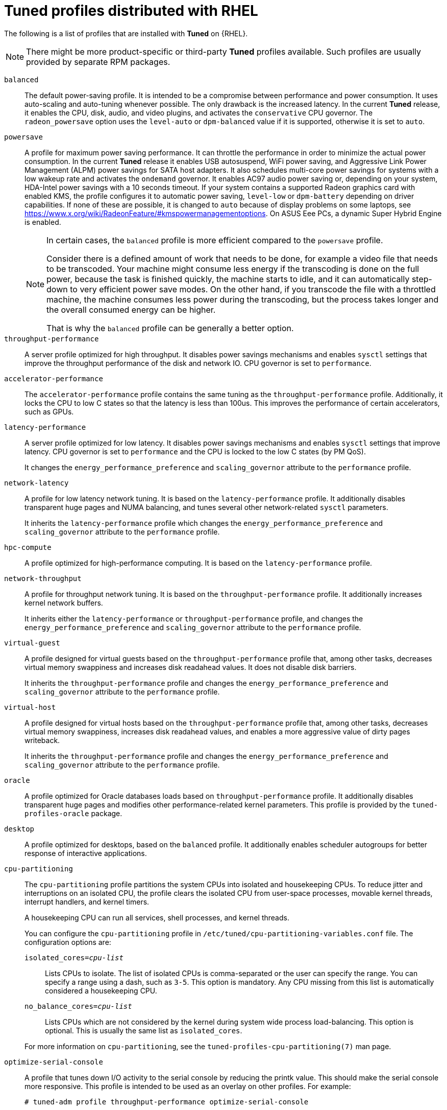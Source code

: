 [id="tuned-profiles-distributed-with-rhel_{context}"]
= Tuned profiles distributed with RHEL

The following is a list of profiles that are installed with *Tuned* on {RHEL}.

NOTE: There might be more product-specific or third-party *Tuned* profiles available. Such profiles are usually provided by separate RPM packages.


`balanced`::
The default power-saving profile. It is intended to be a compromise between performance and power consumption. It uses auto-scaling and auto-tuning whenever possible. The only drawback is the increased latency. In the current *Tuned* release, it enables the CPU, disk, audio, and video plugins, and activates the `conservative` CPU governor. The `radeon_powersave` option uses the `level-auto` or `dpm-balanced` value if it is supported, otherwise it is set to `auto`.

`powersave`::
A profile for maximum power saving performance. It can throttle the performance in order to minimize the actual power consumption. In the current *Tuned* release it enables USB autosuspend, WiFi power saving, and Aggressive Link Power Management (ALPM) power savings for SATA host adapters. It also schedules multi-core power savings for systems with a low wakeup rate and activates the `ondemand` governor. It enables AC97 audio power saving or, depending on your system, HDA-Intel power savings with a 10 seconds timeout. If your system contains a supported Radeon graphics card with enabled KMS, the profile configures it to automatic power saving, `level-low` or `dpm-battery` depending on driver capabilities. If none of these are possible, it is changed to `auto` because of display problems on some laptops, see https://www.x.org/wiki/RadeonFeature/#kmspowermanagementoptions. On ASUS Eee PCs, a dynamic Super Hybrid Engine is enabled.
+
[NOTE]
--
In certain cases, the `balanced` profile is more efficient compared to the `powersave` profile.

Consider there is a defined amount of work that needs to be done, for example a video file that needs to be transcoded. Your machine might consume less energy if the transcoding is done on the full power, because the task is finished quickly, the machine starts to idle, and it can automatically step-down to very efficient power save modes. On the other hand, if you transcode the file with a throttled machine, the machine consumes less power during the transcoding, but the process takes longer and the overall consumed energy can be higher.

That is why the `balanced` profile can be generally a better option.
--

`throughput-performance`::
A server profile optimized for high throughput. It disables power savings mechanisms and enables `sysctl` settings that improve the throughput performance of the disk and network IO. CPU governor is set to `performance`.

`accelerator-performance`::
The `accelerator-performance` profile contains the same tuning as the `throughput-performance` profile. Additionally, it locks the CPU to low C states so that the latency is less than 100us. This improves the performance of certain accelerators, such as GPUs.

`latency-performance`::
A server profile optimized for low latency. It disables power savings mechanisms and enables `sysctl` settings that improve latency. CPU governor is set to `performance` and the CPU is locked to the low C states (by PM QoS).
+
It changes the `energy_performance_preference` and `scaling_governor` attribute to the `performance` profile.

`network-latency`::
A profile for low latency network tuning. It is based on the `latency-performance` profile. It additionally disables transparent huge pages and NUMA balancing, and tunes several other network-related `sysctl` parameters.
+
It inherits the `latency-performance` profile which changes the `energy_performance_preference` and `scaling_governor` attribute to the `performance` profile.

`hpc-compute`::
A profile optimized for high-performance computing. It is based on the `latency-performance` profile.

`network-throughput`::
A profile for throughput network tuning. It is based on the `throughput-performance` profile. It additionally increases kernel network buffers.
+
It inherits either the `latency-performance` or `throughput-performance` profile, and changes the `energy_performance_preference` and `scaling_governor` attribute to the `performance` profile.

`virtual-guest`::
A profile designed for virtual guests based on the `throughput-performance` profile that, among other tasks, decreases virtual memory swappiness and increases disk readahead values. It does not disable disk barriers.
+
It inherits the `throughput-performance` profile and changes the `energy_performance_preference` and `scaling_governor` attribute to the `performance` profile.

`virtual-host`::
A profile designed for virtual hosts based on the `throughput-performance` profile that, among other tasks, decreases virtual memory swappiness, increases disk readahead values, and enables a more aggressive value of dirty pages writeback.
+
It inherits the `throughput-performance` profile and changes the `energy_performance_preference` and `scaling_governor` attribute to the `performance` profile.

`oracle`::
A profile optimized for Oracle databases loads based on `throughput-performance` profile. It additionally disables transparent huge pages and modifies other performance-related kernel parameters. This profile is provided by the [package]`tuned-profiles-oracle` package.

`desktop`::
A profile optimized for desktops, based on the `balanced` profile. It additionally enables scheduler autogroups for better response of interactive applications.

`cpu-partitioning`::
The `cpu-partitioning` profile partitions the system CPUs into isolated and housekeeping CPUs. To reduce jitter and interruptions on an isolated CPU, the profile clears the isolated CPU from user-space processes, movable kernel threads, interrupt handlers, and kernel timers.
+
A housekeeping CPU can run all services, shell processes, and kernel threads.
+
You can configure the `cpu-partitioning` profile in `/etc/tuned/cpu-partitioning-variables.conf` file. The configuration options are:
+
--
`isolated_cores=_cpu-list_`:: Lists CPUs to isolate. The list of isolated CPUs is comma-separated or the user can specify the range. You can specify a range using a dash, such as `3-5`. This option is mandatory. Any CPU missing from this list is automatically considered a housekeeping CPU.

`no_balance_cores=_cpu-list_`:: Lists CPUs which are not considered by the kernel during system wide process load-balancing. This option is optional. This is usually the same list as `isolated_cores`.
--
+
For more information on `cpu-partitioning`, see the `tuned-profiles-cpu-partitioning(7)` man page.

`optimize-serial-console`::
A profile that tunes down I/O activity to the serial console by reducing the
printk value. This should make the serial console more responsive.
This profile is intended to be used as an overlay on other
profiles. For example:
+
[subs=+quotes]
----
# tuned-adm profile throughput-performance optimize-serial-console
----

`mssql`::
A profile provided for Microsoft SQL Server. It is based on the `thoguhput-performance` profile.

`postgresql`::
A profile optimized for PostgreSQL databases loads based on `throughput-performance` profile. It additionally disables transparent huge pages and modifies other performance-related kernel parameters. This profile is provided by the [package]`tuned-profiles-postgresql` package.

`intel-sst`::
A profile optimized for systems with user-defined Intel Speed Select Technology configurations. This profile is intended to be used as an overlay on other profiles. For example:
+
[subs=+quotes]
----
# tuned-adm profile cpu-partitioning intel-sst
----

[discrete]
== Real-time profiles

Real-time profiles are intended for systems running the real-time kernel. Without a special kernel build, they do not configure the system to be real-time. On RHEL, the profiles are available from additional repositories.

The following real-time profiles are available:

`realtime`::
Use on bare-metal real-time systems.
+
Provided by the [package]`tuned-profiles-realtime` package, which is available from the RT or NFV repositories.

`realtime-virtual-host`::
Use in a virtualization host configured for real-time.
+
Provided by the [package]`tuned-profiles-nfv-host` package, which is available from the NFV repository.

`realtime-virtual-guest`::
Use in a virtualization guest configured for real-time.
+
Provided by the [package]`tuned-profiles-nfv-guest` package, which is available from the NFV repository.

